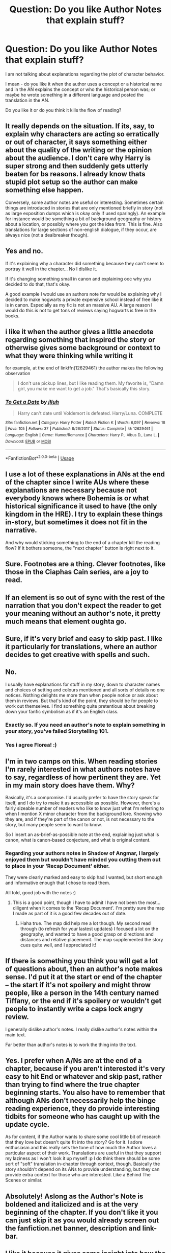 #+TITLE: Question: Do you like Author Notes that explain stuff?

* Question: Do you like Author Notes that explain stuff?
:PROPERTIES:
:Score: 40
:DateUnix: 1530978443.0
:DateShort: 2018-Jul-07
:FlairText: Discussion
:END:
I am not talking about explanations regarding the plot of character behavior.

I mean - do you like it when the author uses a concept or a historical name and in the AN explains the concept or who the historical person was; or maybe he wrote something in a different language and posted the translation in the AN.

Do you like it or do you think it kills the flow of reading?


** It really depends on the situation. If its, say, to explain why characters are acting so erratically or out of character, it says something either about the quality of the writing or the opinion about the audience. I don't care why Harry is super strong and then suddenly gets utterly beaten for bs reasons. I already know thats stupid plot setup so the author can make something else happen.

Conversely, some author notes are useful or interesting. Sometimes certain things are introduced in stories that are only mentioned briefly in story (not as large exposition dumps which is okay only if used sparingly). An example for instance would be something a bit of background geography or history about a location, or possibly where you got the idea from. This is fine. Also translations for large sections of non-english dialogue, if they occur, are always nice (not a dealbreaker though).
:PROPERTIES:
:Author: XeshTrill
:Score: 38
:DateUnix: 1530980811.0
:DateShort: 2018-Jul-07
:END:


** Yes and no.

If it's explaining why a character did something because they can't seem to portray it well in the chapter... No I dislike it.

If it's changing something small in canon and explaining ooc why you decided to do that, that's okay.

A good example I would use an authors note for would be explaining why I decided to make hogwarts a private expensive school instead of free like it is in canon. Especially as my fic is not an massive AU. A large reason I would do this is not to get tons of reviews saying hogwarts is free in the books.
:PROPERTIES:
:Author: Lindsiria
:Score: 22
:DateUnix: 1530988668.0
:DateShort: 2018-Jul-07
:END:


** i like it when the author gives a little anecdote regarding something that inspired the story or otherwise gives some background or context to what they were thinking while writing it

for example, at the end of linkffn(12629461) the author makes the following observation

#+begin_quote
  I don't use pickup lines, but I like reading them. My favorite is, "Damn girl, you make me want to get a job." That's basically this story.
#+end_quote
:PROPERTIES:
:Author: blockbaven
:Score: 15
:DateUnix: 1530986385.0
:DateShort: 2018-Jul-07
:END:

*** [[https://www.fanfiction.net/s/12629461/1/][*/To Get a Date/*]] by [[https://www.fanfiction.net/u/9395907/jlluh][/jlluh/]]

#+begin_quote
  Harry can't date until Voldemort is defeated. Harry/Luna. COMPLETE
#+end_quote

^{/Site/:} ^{fanfiction.net} ^{*|*} ^{/Category/:} ^{Harry} ^{Potter} ^{*|*} ^{/Rated/:} ^{Fiction} ^{K} ^{*|*} ^{/Words/:} ^{6,097} ^{*|*} ^{/Reviews/:} ^{18} ^{*|*} ^{/Favs/:} ^{105} ^{*|*} ^{/Follows/:} ^{37} ^{*|*} ^{/Published/:} ^{8/26/2017} ^{*|*} ^{/Status/:} ^{Complete} ^{*|*} ^{/id/:} ^{12629461} ^{*|*} ^{/Language/:} ^{English} ^{*|*} ^{/Genre/:} ^{Humor/Romance} ^{*|*} ^{/Characters/:} ^{Harry} ^{P.,} ^{Albus} ^{D.,} ^{Luna} ^{L.} ^{*|*} ^{/Download/:} ^{[[http://www.ff2ebook.com/old/ffn-bot/index.php?id=12629461&source=ff&filetype=epub][EPUB]]} ^{or} ^{[[http://www.ff2ebook.com/old/ffn-bot/index.php?id=12629461&source=ff&filetype=mobi][MOBI]]}

--------------

*FanfictionBot*^{2.0.0-beta} | [[https://github.com/tusing/reddit-ffn-bot/wiki/Usage][Usage]]
:PROPERTIES:
:Author: FanfictionBot
:Score: 2
:DateUnix: 1530986410.0
:DateShort: 2018-Jul-07
:END:


** I use a lot of these explanations in ANs at the end of the chapter since I write AUs where these explanations are necessary because not everybody knows where Bohemia is or what historical significance it used to have (the only kingdom in the HRE). I try to explain these things in-story, but sometimes it does not fit in the narrative.

And why would sticking something to the end of a chapter kill the reading flow? If it bothers someone, the "next chapter" button is right next to it.
:PROPERTIES:
:Author: Hellstrike
:Score: 11
:DateUnix: 1530989035.0
:DateShort: 2018-Jul-07
:END:


** Sure. Footnotes are a thing. Clever footnotes, like those in the Ciaphas Cain series, are a joy to read.
:PROPERTIES:
:Author: hchan1
:Score: 7
:DateUnix: 1530986912.0
:DateShort: 2018-Jul-07
:END:


** If an element is so out of sync with the rest of the narration that you don't expect the reader to get your meaning without an author's note, it pretty much means that element oughta go.
:PROPERTIES:
:Author: Aet2991
:Score: 6
:DateUnix: 1530988431.0
:DateShort: 2018-Jul-07
:END:


** Sure, if it's very brief and easy to skip past. I like it particularly for translations, where an author decides to get creative with spells and such.
:PROPERTIES:
:Author: girlikecupcake
:Score: 11
:DateUnix: 1530979642.0
:DateShort: 2018-Jul-07
:END:


** No.

I usually have explanations for stuff in my story, down to character names and choices of setting and colours mentioned and all sorts of details no one notices. Nothing delights me more than when people notice or ask about them in reviews. But that's kind of the point, they should be for people to work out themselves. I find something quite pretentious about breaking down your fanfic symbolism as if it's an English class.
:PROPERTIES:
:Author: FloreatCastellum
:Score: 18
:DateUnix: 1530983149.0
:DateShort: 2018-Jul-07
:END:

*** Exactly so. If you need an author's note to explain something in your story, you've failed Storytelling 101.
:PROPERTIES:
:Author: jenorama_CA
:Score: 13
:DateUnix: 1530983894.0
:DateShort: 2018-Jul-07
:END:


*** Yes i agree Florea! :)
:PROPERTIES:
:Score: 2
:DateUnix: 1530988992.0
:DateShort: 2018-Jul-07
:END:


** I'm in two camps on this. When reading stories I'm rarely interested in what authors notes have to say, regardless of how pertinent they are. Yet in my main story does have them. Why?

Basically, it's a compromise. I'd usually prefer to have the story speak for itself, and I do try to make it as accessible as possible. However, there's a fairly sizeable number of readers who like to know just what I'm referring to when I mention X minor character from the background lore. Knowing who they are, and if they're part of the canon or not, is not necessary to the story, but many people seem to want to know.

So I insert an as-brief-as-possible note at the end, explaining just what is canon, what is canon-based conjecture, and what is original content.
:PROPERTIES:
:Author: SteelbadgerMk2
:Score: 5
:DateUnix: 1530985658.0
:DateShort: 2018-Jul-07
:END:

*** Regarding your authors notes in Shadow of Angmar, I largely enjoyed them but wouldn't have minded you cutting them out to place in your 'Recap Document' either.

They were clearly marked and easy to skip had I wanted, but short enough and informative enough that I chose to read them.

All told, good job with the notes :)
:PROPERTIES:
:Author: MystycMoose
:Score: 2
:DateUnix: 1530990006.0
:DateShort: 2018-Jul-07
:END:

**** This is a good point, though i have to admit I have not been the most... diligent when it comes to the 'Recap Document'. I'm pretty sure the map I made as part of it is a good few decades out of date.
:PROPERTIES:
:Author: SteelbadgerMk2
:Score: 1
:DateUnix: 1530996210.0
:DateShort: 2018-Jul-08
:END:

***** Haha true. The map did help me a lot though. My second read through (to refresh for your lastest updates) I focused a lot on the geography, and wanted to have a good grasp on directions and distances and relative placememt. The map supplemented the story cues quite well, and I appreciated it!
:PROPERTIES:
:Author: MystycMoose
:Score: 1
:DateUnix: 1531007726.0
:DateShort: 2018-Jul-08
:END:


** If there is something you think you will get a lot of questions about, then an author's note makes sense. I'd put it at the start or end of the chapter -- the start if it's not spoilery and might throw people, like a person in the 14th century named Tiffany, or the end if it's spoilery or wouldn't get people to instantly write a caps lock angry review.

I generally dislike author's notes. I really dislike author's notes within the main text.

Far better than author's notes is to work the thing into the text.
:PROPERTIES:
:Score: 5
:DateUnix: 1530986501.0
:DateShort: 2018-Jul-07
:END:


** Yes. I prefer when A/Ns are at the end of a chapter, because if you aren't interested it's very easy to hit End or whatever and skip past, rather than trying to find where the true chapter beginning starts. You also have to remember that although ANs don't necessarily help the binge reading experience, they do provide interesting tidbits for someone who has caught up with the update cycle.

As for content, if the Author wants to share some cool little bit of research that they love but doesn't quite fit into the story? Go for it. I adore enthusiasm and this really sets the tone of how much the Author loves a particular aspect of their work. Translations are useful in that they support my laziness as I won't look it up myself :p I do think there should be some sort of "soft" translation in-chapter through context, though. Basically the story shouldn't depend on its ANs to provide understanding, but they can provide extra context for those who are interested. Like a Behind The Scenes or similar.
:PROPERTIES:
:Author: SteamAngel
:Score: 5
:DateUnix: 1530998602.0
:DateShort: 2018-Jul-08
:END:


** Absolutely! Aslong as the Author's Note is boldened and italicized and is at the very beginning of the chapter. If you don't like it you can just skip it as you would already screen out the fanfiction.net banner, description and link-bar.
:PROPERTIES:
:Author: Achille-Talon
:Score: 8
:DateUnix: 1530979097.0
:DateShort: 2018-Jul-07
:END:


** I like it because it gives some insight into how the author made certain choices, makes me feel like you can connect more. For me personally, the couple of times I've done that in my writing, I've added it at the end of the chapter (after the person has read whatever it is), and it's only like if it's something that seems really random. I don't put it in the middle of the chapter, that I think would annoy me. Usually I try and make the connection in the actual story if I can. I try not to overdo it.
:PROPERTIES:
:Author: cm0011
:Score: 3
:DateUnix: 1530998027.0
:DateShort: 2018-Jul-08
:END:


** Nope. I'll allow foreign language translations, but for God's sake, not every bit of worldbuilding needs a footnote. It's like these people have never read canon.
:PROPERTIES:
:Author: ScottPress
:Score: 5
:DateUnix: 1530986380.0
:DateShort: 2018-Jul-07
:END:


** If an author can't explain it in the story then the author is probably doing something wrong. Otherwise, it's pretty much just padding the wordcount without actually being part of the story.
:PROPERTIES:
:Author: Lord_Anarchy
:Score: 3
:DateUnix: 1530985006.0
:DateShort: 2018-Jul-07
:END:


** I like if there's a link to where you can find it. I'm not a big fan of long Author's Notes, so I like when people link to something like their tumblr. That way if you don't care you don't have to look at it. If you do, you know where to find it.
:PROPERTIES:
:Author: theforgottenwarrior
:Score: 2
:DateUnix: 1530989725.0
:DateShort: 2018-Jul-07
:END:


** I skip over them 90% of the time anyways. I'm always afraid they're going to be the notes that spoil the next chapter that people sometimes do (which is stupid, btw).
:PROPERTIES:
:Score: 2
:DateUnix: 1530991390.0
:DateShort: 2018-Jul-07
:END:


** Depends on what kind of notes. I know an author who like to use old vocabulary for some type of characters, and sometimes write the notes like 'yes, it is a real word, stop correcting me. here's a definition from a dictionary' which makes me laugh.

Usually a skip them, its rare that some notes are really interesting.
:PROPERTIES:
:Author: etudehouse
:Score: 2
:DateUnix: 1530998473.0
:DateShort: 2018-Jul-08
:END:


** Kills the flow. I think it's kinda tacky. But I usually just ignore it so it's not going to ruin it
:PROPERTIES:
:Author: Paprika_Six
:Score: 2
:DateUnix: 1531026360.0
:DateShort: 2018-Jul-08
:END:


** I think explanations should be done at the end of a story, if at all.
:PROPERTIES:
:Author: Starfox5
:Score: 3
:DateUnix: 1530978757.0
:DateShort: 2018-Jul-07
:END:


** u/Deathcrow:
#+begin_quote
  I mean - do you like it when the author uses a concept or a historical name and in the AN explains the concept or who the historical person was; or maybe he wrote something in a different language and posted the translation in the AN.
#+end_quote

No. I hate that. Your story should be comprehensible without additional explanation. If I want to learn more about a certain topic I'm smart enough to use Wikipedia or Google on my own.

#+begin_quote
  I am not talking about explanations regarding the plot of character behavior.
#+end_quote

That's a good reason to have an explanation: "Yo guys, I know this is weird, don't worry, it will be explained later"
:PROPERTIES:
:Author: Deathcrow
:Score: 2
:DateUnix: 1530987008.0
:DateShort: 2018-Jul-07
:END:

*** u/MystycMoose:
#+begin_quote

  #+begin_quote
    I am not talking about explanations regarding the plot of character behavior.
  #+end_quote

  That's a good reason to have an explanation: "Yo guys, I know this is weird, don't worry, it will be explained later"
#+end_quote

I'm the exact opposite. That's the worst reason to write an authors note imo, and it jars me out of immersion everytime I come across it. Let the characters or events stand on their own.
:PROPERTIES:
:Author: MystycMoose
:Score: 5
:DateUnix: 1530990498.0
:DateShort: 2018-Jul-07
:END:

**** u/Deathcrow:
#+begin_quote
  I'm the exact opposite. That's the worst reason to write an authors note imo, and it jars me out of immersion everytime I come across it. Let the characters or events stand on their own.
#+end_quote

Except that doesn't work when there's so many terrible writers in fanfiction. If a character behaves in an unbelievable or OOC manner I have to assume that the writer has no idea what he/she is doing. If suddenly the Fidelius works entirely different than in canon, I have to assume that the writer hasn't actually read the books and not that it is a clever AU... etc.
:PROPERTIES:
:Author: Deathcrow
:Score: 2
:DateUnix: 1530990694.0
:DateShort: 2018-Jul-07
:END:

***** I guess it goes back to what others have said that I agree with. If you need the authors note to retain your readers, you're doing something else wrong.

If the writing/plot is rough and wierd stuff starts to happen, it might be what caused me to finally stop reading.

But if the writing/plot is solid so far, and some wierd stuff starts up, I'll give it a chance even without the author taking an extra note to assure me 'it's all a part of the plan.'

I'd say of /course/ it's part of the plan. You posted the chapter.
:PROPERTIES:
:Author: MystycMoose
:Score: 6
:DateUnix: 1530991428.0
:DateShort: 2018-Jul-07
:END:

****** u/Deathcrow:
#+begin_quote
  I'd say of course it's part of the plan. You posted the chapter.
#+end_quote

Really?! 4/5 five stories I pick up contains obvious mistakes that are not part of the plan (be it OOC characters, huge plotholes, or just lack of understanding of canon). Why would I assume that? If "House Elves need a bond to survive" is a major part of your plot you better make it very clear to me that you're writing AU so that I don't assume you're an idiot.

I have the same approach as you on published novels, because I know that at least one other person (the editor) has read it and would called the author on stuff that sounds like obvious bullshit.
:PROPERTIES:
:Author: Deathcrow
:Score: 2
:DateUnix: 1530991793.0
:DateShort: 2018-Jul-07
:END:

******* We likely just have different limits for reading (my standards are fairly high, and I drop a lot of stories like you are describing), and maybe even different expectations going in (I prefer AU aspects to spice it up, and don't mind terribly if they aren't announced. In fact I assume its AU unless a fic specifies Canon compliant).

All told for me at least, an authors note probably won't keep me going with the story, and a lack of one won't make me any more likely to drop it either.
:PROPERTIES:
:Author: MystycMoose
:Score: 1
:DateUnix: 1531009235.0
:DateShort: 2018-Jul-08
:END:


*** u/Hellstrike:
#+begin_quote
  Your story should be comprehensible without additional explanation
#+end_quote

That's bullshit. If someone in the US writes a story about a someone going from Harrison, Nebraska to Juno, Texas there is no way more than 10% of the readers would know where even one of those is. When I write the geopolitical framework for the rest of Europe and base it on 15th-century borders inside the HRE, most people in Germany would know what a prince-elector is, but that percentage would be a lot smaller in other countries. And explaining it in-story sometimes makes no sense. Why would an international, magical German newspaper explain what an elector is?
:PROPERTIES:
:Author: Hellstrike
:Score: 5
:DateUnix: 1530988668.0
:DateShort: 2018-Jul-07
:END:

**** You're talking about very specific types of historical fiction that will only appeal to people already familiar with the subject. And even if not, there will be so much knowledge expected that an AN (unless it is 50% of the story) will not contain enough information and as such my original assertion about Wikipedia/Google still stands.

In any case there are plenty of in-narrative methods to convey information to the reader.
:PROPERTIES:
:Author: Deathcrow
:Score: 2
:DateUnix: 1530990152.0
:DateShort: 2018-Jul-07
:END:

***** Considering that the "historical fiction" I am writing have 1210 and 891 followers on FFN, I wouldn't say that it is very niche. Nor would I say that I am writing historical fiction. One is a family-centric fic where Harry gets adopted by Andromeda after the third year and the other is a mystery fic with a Harry/Tonks pairing. The historical references are world building, not the main plot.
:PROPERTIES:
:Author: Hellstrike
:Score: 2
:DateUnix: 1530991299.0
:DateShort: 2018-Jul-07
:END:

****** u/Deathcrow:
#+begin_quote
  The historical references are world building
#+end_quote

Making actual historical references (as in: the references on their own) is kinda the opposite of worldbuilding.

I stand firm that a good story doesn't require long explanations on its content, but I'm not going to critique your work without having read it.
:PROPERTIES:
:Author: Deathcrow
:Score: 2
:DateUnix: 1530991462.0
:DateShort: 2018-Jul-07
:END:

******* I get what you mean, but try to come up with magical governments for Europe outside of Britain, France and the Iberian Peninsula. The existence of Bulgaria alone raises more questions than it answers.
:PROPERTIES:
:Author: Hellstrike
:Score: 2
:DateUnix: 1530994972.0
:DateShort: 2018-Jul-08
:END:


** Only one I've seen done well was Linkffn(Harry Potter and the Fifth Element)
:PROPERTIES:
:Author: SilenceoftheSamz
:Score: 1
:DateUnix: 1530983006.0
:DateShort: 2018-Jul-07
:END:

*** [[https://www.fanfiction.net/s/4098039/1/][*/Harry Potter & The Fifth Element/*]] by [[https://www.fanfiction.net/u/815807/bexis1][/bexis1/]]

#+begin_quote
  Sixth year fic. Examines H/Hr in context of his unwanted wealth and fame, and her need for independence. H struggles for magical control over a mysterious, powerful fifth element, receives an inheritance and has a dalliance that ends in disaster.
#+end_quote

^{/Site/:} ^{fanfiction.net} ^{*|*} ^{/Category/:} ^{Harry} ^{Potter} ^{*|*} ^{/Rated/:} ^{Fiction} ^{M} ^{*|*} ^{/Chapters/:} ^{88} ^{*|*} ^{/Words/:} ^{1,387,601} ^{*|*} ^{/Reviews/:} ^{941} ^{*|*} ^{/Favs/:} ^{1,876} ^{*|*} ^{/Follows/:} ^{1,585} ^{*|*} ^{/Updated/:} ^{7/4/2015} ^{*|*} ^{/Published/:} ^{2/26/2008} ^{*|*} ^{/Status/:} ^{Complete} ^{*|*} ^{/id/:} ^{4098039} ^{*|*} ^{/Language/:} ^{English} ^{*|*} ^{/Genre/:} ^{Adventure/Romance} ^{*|*} ^{/Characters/:} ^{Harry} ^{P.,} ^{Hermione} ^{G.} ^{*|*} ^{/Download/:} ^{[[http://www.ff2ebook.com/old/ffn-bot/index.php?id=4098039&source=ff&filetype=epub][EPUB]]} ^{or} ^{[[http://www.ff2ebook.com/old/ffn-bot/index.php?id=4098039&source=ff&filetype=mobi][MOBI]]}

--------------

*FanfictionBot*^{2.0.0-beta} | [[https://github.com/tusing/reddit-ffn-bot/wiki/Usage][Usage]]
:PROPERTIES:
:Author: FanfictionBot
:Score: 1
:DateUnix: 1530983097.0
:DateShort: 2018-Jul-07
:END:


** If they're interesting and straightforward, I usually find them fun to read. Otherwise, I just skip them.
:PROPERTIES:
:Score: 1
:DateUnix: 1530991889.0
:DateShort: 2018-Jul-08
:END:


** Most I've seen so far is fine, like when the author gives some trivia or explanation about a real-life place/object/concept/person/whatever that is not explored in the story but interesting nonetheless. Another thing that I am totally okay with is etymology for spells, like in The Arithmancer.

With regards to translations I think that anything that absolutely needs a translation should not be in a foreign language in the first place, in most situations it's better for the reader to be informed that an important dialogue is taking place in French instead of having to read the dialogue in french and then look for a translation on their own or skip to the end to read the translation in the AN (And don't ever put ANs in the story, they belong at the beginning or the end, everything else breaks the flow). If you want to show off your French skillz or just want to make it a bit more authentic then use the foreign language for unimportant bits like introductions etc and sprinkle some foreign words with obvious meanings or foreign curse words through the text that is supposed to be in the language.

Anything that explains or describes the world or characters should go in the story itself and not in the AN, with the exception of a single short introduction to the world at the beginning of the first chapter along the lines of "this story is set in the 11th century" or "this story follows an OC character named XYZ" or "everyone is OOC" or similar stuff.

Basically, if it is of any relevance to the story, put it in the story.
:PROPERTIES:
:Author: how_to_choose_a_name
:Score: 1
:DateUnix: 1531002916.0
:DateShort: 2018-Jul-08
:END:


** I like it. Put it at the end of a chapter, I'll read it and find it fascinating. I don't like ANs at the start, because that feels intrusive on the story. At the end, it's additional and people can skip it if they just want to get on to the next chapter.
:PROPERTIES:
:Author: Asviloka
:Score: 1
:DateUnix: 1531012878.0
:DateShort: 2018-Jul-08
:END:


** I've always hated them.
:PROPERTIES:
:Author: albertscoot
:Score: 1
:DateUnix: 1531034100.0
:DateShort: 2018-Jul-08
:END:


** It really depends. Is it a AN that, like in linkffn(blood crest) explain why only some of the words in a foreign language are translated (because the pov is Harry, who isn't good in said foreign language) or "apologize" for spending a lot of time ln philosophy or whatever then I'm all for it.

If it's like in linkffn(Harry Potter and the Master's ball) where the author explain that he did this or that to adhere to the stations of canon while changing this or that and why (not really /that/ prevalent in the first 3 books) or when he say that Harry will meet his love interest and future wife in a few chapter... then I absolutely despise it, it just takes me out of the story and kills the suspense.
:PROPERTIES:
:Author: Lenrivk
:Score: 1
:DateUnix: 1531046604.0
:DateShort: 2018-Jul-08
:END:

*** [[https://www.fanfiction.net/s/10629488/1/][*/Blood Crest/*]] by [[https://www.fanfiction.net/u/3712368/Cauchy][/Cauchy/]]

#+begin_quote
  The bonds of blood hid Harry Potter from those who wished to harm him. Unfortunately, foreign dark wizard Joachim Petri had no idea who Harry Potter even was. A wizard "rescues" a clueless Harry Potter from the Dursleys, but not all wizards are good people. Eventually Necromancer!Harry, Master of Death!Harry, no pairings.
#+end_quote

^{/Site/:} ^{fanfiction.net} ^{*|*} ^{/Category/:} ^{Harry} ^{Potter} ^{*|*} ^{/Rated/:} ^{Fiction} ^{T} ^{*|*} ^{/Chapters/:} ^{22} ^{*|*} ^{/Words/:} ^{118,604} ^{*|*} ^{/Reviews/:} ^{385} ^{*|*} ^{/Favs/:} ^{1,194} ^{*|*} ^{/Follows/:} ^{1,651} ^{*|*} ^{/Updated/:} ^{6/25} ^{*|*} ^{/Published/:} ^{8/18/2014} ^{*|*} ^{/id/:} ^{10629488} ^{*|*} ^{/Language/:} ^{English} ^{*|*} ^{/Genre/:} ^{Adventure/Horror} ^{*|*} ^{/Characters/:} ^{Harry} ^{P.,} ^{Lucius} ^{M.,} ^{OC} ^{*|*} ^{/Download/:} ^{[[http://www.ff2ebook.com/old/ffn-bot/index.php?id=10629488&source=ff&filetype=epub][EPUB]]} ^{or} ^{[[http://www.ff2ebook.com/old/ffn-bot/index.php?id=10629488&source=ff&filetype=mobi][MOBI]]}

--------------

[[https://www.fanfiction.net/s/9305868/1/][*/Harry Potter and the Master's Ball/*]] by [[https://www.fanfiction.net/u/464973/Mr-Chaos][/Mr. Chaos/]]

#+begin_quote
  Welcome to the Avalon Region. Here, children go to Hogwarts, the premiere school for inspiring trainers, where they learn how to train Pokemon. This year promises to be special, for Harry Potter, the destroyer of Voldemort, is coming to take his place among the future trainers and begin his Pokemon Journey. Book 1 in the Harry Potter: Pokemon Master series.
#+end_quote

^{/Site/:} ^{fanfiction.net} ^{*|*} ^{/Category/:} ^{Pokémon} ^{+} ^{Harry} ^{Potter} ^{Crossover} ^{*|*} ^{/Rated/:} ^{Fiction} ^{K+} ^{*|*} ^{/Chapters/:} ^{21} ^{*|*} ^{/Words/:} ^{88,119} ^{*|*} ^{/Reviews/:} ^{567} ^{*|*} ^{/Favs/:} ^{1,128} ^{*|*} ^{/Follows/:} ^{512} ^{*|*} ^{/Updated/:} ^{8/18/2013} ^{*|*} ^{/Published/:} ^{5/18/2013} ^{*|*} ^{/Status/:} ^{Complete} ^{*|*} ^{/id/:} ^{9305868} ^{*|*} ^{/Language/:} ^{English} ^{*|*} ^{/Genre/:} ^{Adventure} ^{*|*} ^{/Characters/:} ^{Harry} ^{P.} ^{*|*} ^{/Download/:} ^{[[http://www.ff2ebook.com/old/ffn-bot/index.php?id=9305868&source=ff&filetype=epub][EPUB]]} ^{or} ^{[[http://www.ff2ebook.com/old/ffn-bot/index.php?id=9305868&source=ff&filetype=mobi][MOBI]]}

--------------

*FanfictionBot*^{2.0.0-beta} | [[https://github.com/tusing/reddit-ffn-bot/wiki/Usage][Usage]]
:PROPERTIES:
:Author: FanfictionBot
:Score: 1
:DateUnix: 1531046629.0
:DateShort: 2018-Jul-08
:END:


** Mostly, no. But this is because I often see it used poorly.

If you create new terminology, or use unusual terminology, perhaps it would be sensible to mark it with postscript and then in the Notes at the bottom of the page, expand upon the meaning of the word so the audience can understand it. If you're unsure, leave the AN out and trust the reader to Google it.

Without postscript, I generally see Authors Notes as unnecessary exposition. If it's important to understand the story, it should be /in/ the story, if you (as an author) have problems introducing exposition to the audience then you should study storytelling to see how other authors do it. Read excerpts that display exposition via dialogue etc.

I generally skip past Authors Notes, rarely even skimming them. This is because I've seen some authors include whole /short-stories/ in the Authors Notes and it's irritating. Completely takes me out of the main story and I develop a dim view of the author because of it.

If you're an author and want to expand upon your world, just create a separate post on FFN/wherever and Title it "Notes from [fic name]" which is basically what Tolkien did with his Lord of the Rings ideas. This allows you to avoid butchering your main story, and you get to pay about with the world.

#+begin_quote
#+end_quote

I would like to add, however, that this is my personal opinion. I know some authors use the Authors Notes to develop a dialogue with the reader, and sometimes even to promote their other work or to thank the reader or ask they participate ("Please comment what you liked about this chapter -- Don't forget to Follow/Favourite this story to get the latest updates!" and so on...) - I can't blame an author for doing this, you have to promote your "brand" at the end of the day.
:PROPERTIES:
:Author: MadeAccJustToAnswer
:Score: 1
:DateUnix: 1531058984.0
:DateShort: 2018-Jul-08
:END:


** No I do not explain stuff in my author note, I only ask for reviews and that is it.
:PROPERTIES:
:Score: 0
:DateUnix: 1530983305.0
:DateShort: 2018-Jul-07
:END:


** Has any other medium used author notes during the story to try to explain themselves and their story? No? Then leave it out of your work. The only reason to include an authors note is to inform the reader of a change in upload schedule.
:PROPERTIES:
:Author: heff17
:Score: -1
:DateUnix: 1530988306.0
:DateShort: 2018-Jul-07
:END:

*** Books do it all the time, as a foreword, or have glossaries at the back or both. Usually fantasy books, granted.
:PROPERTIES:
:Author: SMTRodent
:Score: 3
:DateUnix: 1530999529.0
:DateShort: 2018-Jul-08
:END:


*** Uh, yes. I mean, read alot of Dramas - the old stuff. Berthold Brecht, Georg Büchner, Gotthold Lessing, and more, and the Dramas usually contain some sort of underline that explains stuff. Or when the Drama is slightly bigger, the stuff that isnt easy to understand is marked by a number and at the end of the book you will find a list with explanations.

So yeah. Theres that.
:PROPERTIES:
:Score: 1
:DateUnix: 1530988647.0
:DateShort: 2018-Jul-07
:END:

**** Yes, annotated /versions/ of many things exist. But you know what you're getting going in, because you know you're reading an annotated version. And such stories are often ones that require background on dated references, words/phrases that have fallen out of use, or greater in depth extrapolations made for students to make reports out of. None of those things exist in 99.9% of the fanfiction of a series that's only two decades old.

If you still desperately want author notes to ruin a story, release two versions: the original, and the original (annotated).
:PROPERTIES:
:Author: heff17
:Score: -2
:DateUnix: 1530989995.0
:DateShort: 2018-Jul-07
:END:


*** Jonathan Strange & Mr. Norrell and Good Omens are just two examples of fictional books which use footnotes as a part of the story. There are others.

True they aren't Author Notes in the strictest fanfiction sense but they are used to impart necessary story information which otherwise wouldn't fit into the main prose. Because both take place in worlds with alternate histories where explanations would be more along the lines of [[https://tvtropes.org/pmwiki/pmwiki.php/Main/AsYouKnow]["As You Know Bob"]]
:PROPERTIES:
:Author: SerCoat
:Score: 1
:DateUnix: 1531024298.0
:DateShort: 2018-Jul-08
:END:


*** i assume you havent read Infinite Jest ?
:PROPERTIES:
:Author: natus92
:Score: 1
:DateUnix: 1531057644.0
:DateShort: 2018-Jul-08
:END:
